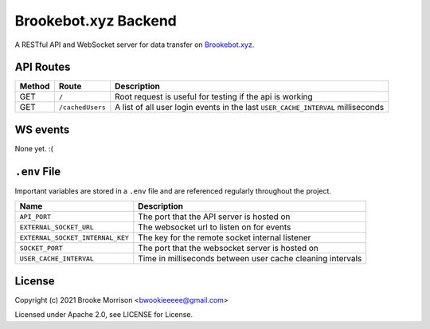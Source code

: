 Brookebot.xyz Backend
=====================

|CodeQL|

.. |CodeQL| image:: https://github.com/bwookieeeee/brookebot.xyz-backend/actions/workflows/codeql-analysis.yml/badge.svg

A RESTful API and WebSocket server for data transfer on `Brookebot.xyz <https://brookebot.xyz>`_.

API Routes
----------

+--------+------------------+--------------------------------------------------+
| Method | Route            | Description                                      |
+========+==================+==================================================+
| GET    | ``/``            | Root request is useful for testing if the api is |
|        |                  | working                                          |
+--------+------------------+--------------------------------------------------+
| GET    | ``/cachedUsers`` | A list of all user login events in the last      |
|        |                  | ``USER_CACHE_INTERVAL`` milliseconds             |
+--------+------------------+--------------------------------------------------+

WS events
---------

None yet. :(

``.env`` File 
-------------

Important variables are stored in a ``.env`` file and are referenced regularly
throughout the project.

+----------------------------------+-------------------------------------------+
| Name                             | Description                               |
+==================================+===========================================+
| ``API_PORT``                     | The port that the API server is hosted on |
+----------------------------------+-------------------------------------------+
| ``EXTERNAL_SOCKET_URL``          | The websocket url to listen on for events |
+----------------------------------+-------------------------------------------+ 
| ``EXTERNAL_SOCKET_INTERNAL_KEY`` | The key for the remote socket internal    |
|                                  | listener                                  |
+----------------------------------+-------------------------------------------+
| ``SOCKET_PORT``                  | The port that the websocket server is     |
|                                  | hosted on                                 |
+----------------------------------+-------------------------------------------+
| ``USER_CACHE_INTERVAL``          | Time in milliseconds between user cache   |
|                                  | cleaning intervals                        |
+----------------------------------+-------------------------------------------+

License
-------

Copyright (c) 2021 Brooke Morrison <bwookieeeee@gmail.com>

Licensed under Apache 2.0, see LICENSE for License.